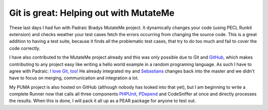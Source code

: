 Git is great: Helping out with MutateMe
=======================================

These last days I had fun with Padraic Bradys MutateMe project. It dynamically
changes your code (using PECL Runkit extension) and checks weather your test
cases fetch the errors occurring from changing the
source code. This is a great addition to having a test suite, because it
finds all the problematic test cases, that try to do too much and fail
to cover the code correctly.

I have also contributed to the MutateMe project already and this was
only possible due to Git and `GitHub <http://www.github.com>`_, which
makes contributing to any project easy like writing a hello world
example in a random programing language. As such I have to agree with
Padraic: `I love Git,
too! <http://blog.astrumfutura.com/archives/390-Mutation-Testing-MutateMe-0.2.0alpha-Released.html>`_
He already integrated my and `Sebastians <http://www.phpunit.de>`_
changes back into the master and we didn't have to focus on merging,
communication and integration a lot.

My PUMA project is also hosted on GitHub (although nobody has looked into that
yet), but I am beginning to write a complete Runner now that calls all three
components `PHPUnit <http://www.phpunit.de>`_, `PDepend
<http://www.pdepend.org>`_ and CodeSniffer at once and directly processes the
results. When this is done, I will pack it all up as a PEAR package for anyone
to test out.

.. categories:: none
.. tags:: Testing
.. comments::
.. author:: beberlei <kontakt@beberlei.de>
